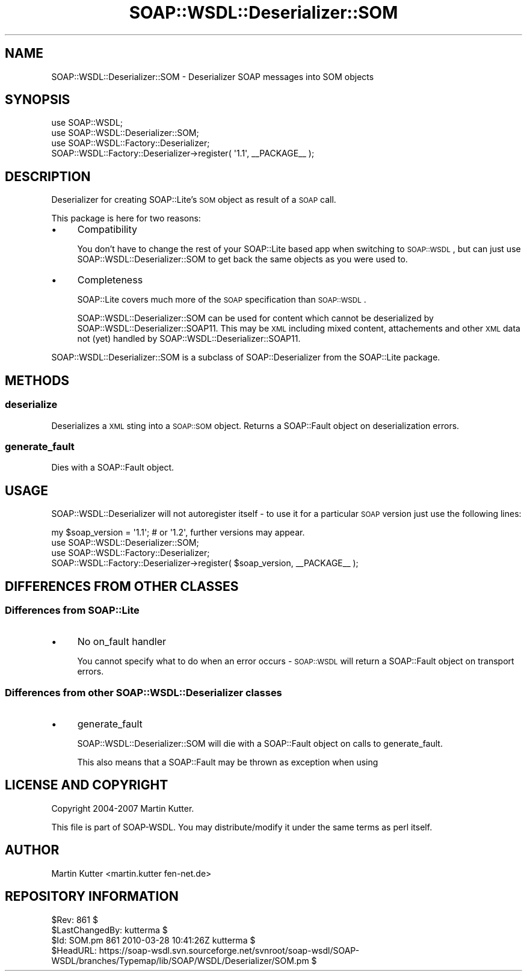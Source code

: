 .\" Automatically generated by Pod::Man 2.22 (Pod::Simple 3.07)
.\"
.\" Standard preamble:
.\" ========================================================================
.de Sp \" Vertical space (when we can't use .PP)
.if t .sp .5v
.if n .sp
..
.de Vb \" Begin verbatim text
.ft CW
.nf
.ne \\$1
..
.de Ve \" End verbatim text
.ft R
.fi
..
.\" Set up some character translations and predefined strings.  \*(-- will
.\" give an unbreakable dash, \*(PI will give pi, \*(L" will give a left
.\" double quote, and \*(R" will give a right double quote.  \*(C+ will
.\" give a nicer C++.  Capital omega is used to do unbreakable dashes and
.\" therefore won't be available.  \*(C` and \*(C' expand to `' in nroff,
.\" nothing in troff, for use with C<>.
.tr \(*W-
.ds C+ C\v'-.1v'\h'-1p'\s-2+\h'-1p'+\s0\v'.1v'\h'-1p'
.ie n \{\
.    ds -- \(*W-
.    ds PI pi
.    if (\n(.H=4u)&(1m=24u) .ds -- \(*W\h'-12u'\(*W\h'-12u'-\" diablo 10 pitch
.    if (\n(.H=4u)&(1m=20u) .ds -- \(*W\h'-12u'\(*W\h'-8u'-\"  diablo 12 pitch
.    ds L" ""
.    ds R" ""
.    ds C` ""
.    ds C' ""
'br\}
.el\{\
.    ds -- \|\(em\|
.    ds PI \(*p
.    ds L" ``
.    ds R" ''
'br\}
.\"
.\" Escape single quotes in literal strings from groff's Unicode transform.
.ie \n(.g .ds Aq \(aq
.el       .ds Aq '
.\"
.\" If the F register is turned on, we'll generate index entries on stderr for
.\" titles (.TH), headers (.SH), subsections (.SS), items (.Ip), and index
.\" entries marked with X<> in POD.  Of course, you'll have to process the
.\" output yourself in some meaningful fashion.
.ie \nF \{\
.    de IX
.    tm Index:\\$1\t\\n%\t"\\$2"
..
.    nr % 0
.    rr F
.\}
.el \{\
.    de IX
..
.\}
.\"
.\" Accent mark definitions (@(#)ms.acc 1.5 88/02/08 SMI; from UCB 4.2).
.\" Fear.  Run.  Save yourself.  No user-serviceable parts.
.    \" fudge factors for nroff and troff
.if n \{\
.    ds #H 0
.    ds #V .8m
.    ds #F .3m
.    ds #[ \f1
.    ds #] \fP
.\}
.if t \{\
.    ds #H ((1u-(\\\\n(.fu%2u))*.13m)
.    ds #V .6m
.    ds #F 0
.    ds #[ \&
.    ds #] \&
.\}
.    \" simple accents for nroff and troff
.if n \{\
.    ds ' \&
.    ds ` \&
.    ds ^ \&
.    ds , \&
.    ds ~ ~
.    ds /
.\}
.if t \{\
.    ds ' \\k:\h'-(\\n(.wu*8/10-\*(#H)'\'\h"|\\n:u"
.    ds ` \\k:\h'-(\\n(.wu*8/10-\*(#H)'\`\h'|\\n:u'
.    ds ^ \\k:\h'-(\\n(.wu*10/11-\*(#H)'^\h'|\\n:u'
.    ds , \\k:\h'-(\\n(.wu*8/10)',\h'|\\n:u'
.    ds ~ \\k:\h'-(\\n(.wu-\*(#H-.1m)'~\h'|\\n:u'
.    ds / \\k:\h'-(\\n(.wu*8/10-\*(#H)'\z\(sl\h'|\\n:u'
.\}
.    \" troff and (daisy-wheel) nroff accents
.ds : \\k:\h'-(\\n(.wu*8/10-\*(#H+.1m+\*(#F)'\v'-\*(#V'\z.\h'.2m+\*(#F'.\h'|\\n:u'\v'\*(#V'
.ds 8 \h'\*(#H'\(*b\h'-\*(#H'
.ds o \\k:\h'-(\\n(.wu+\w'\(de'u-\*(#H)/2u'\v'-.3n'\*(#[\z\(de\v'.3n'\h'|\\n:u'\*(#]
.ds d- \h'\*(#H'\(pd\h'-\w'~'u'\v'-.25m'\f2\(hy\fP\v'.25m'\h'-\*(#H'
.ds D- D\\k:\h'-\w'D'u'\v'-.11m'\z\(hy\v'.11m'\h'|\\n:u'
.ds th \*(#[\v'.3m'\s+1I\s-1\v'-.3m'\h'-(\w'I'u*2/3)'\s-1o\s+1\*(#]
.ds Th \*(#[\s+2I\s-2\h'-\w'I'u*3/5'\v'-.3m'o\v'.3m'\*(#]
.ds ae a\h'-(\w'a'u*4/10)'e
.ds Ae A\h'-(\w'A'u*4/10)'E
.    \" corrections for vroff
.if v .ds ~ \\k:\h'-(\\n(.wu*9/10-\*(#H)'\s-2\u~\d\s+2\h'|\\n:u'
.if v .ds ^ \\k:\h'-(\\n(.wu*10/11-\*(#H)'\v'-.4m'^\v'.4m'\h'|\\n:u'
.    \" for low resolution devices (crt and lpr)
.if \n(.H>23 .if \n(.V>19 \
\{\
.    ds : e
.    ds 8 ss
.    ds o a
.    ds d- d\h'-1'\(ga
.    ds D- D\h'-1'\(hy
.    ds th \o'bp'
.    ds Th \o'LP'
.    ds ae ae
.    ds Ae AE
.\}
.rm #[ #] #H #V #F C
.\" ========================================================================
.\"
.IX Title "SOAP::WSDL::Deserializer::SOM 3"
.TH SOAP::WSDL::Deserializer::SOM 3 "2010-10-06" "perl v5.10.1" "User Contributed Perl Documentation"
.\" For nroff, turn off justification.  Always turn off hyphenation; it makes
.\" way too many mistakes in technical documents.
.if n .ad l
.nh
.SH "NAME"
SOAP::WSDL::Deserializer::SOM \- Deserializer SOAP messages into SOM objects
.SH "SYNOPSIS"
.IX Header "SYNOPSIS"
.Vb 4
\& use SOAP::WSDL;
\& use SOAP::WSDL::Deserializer::SOM;
\& use SOAP::WSDL::Factory::Deserializer;
\& SOAP::WSDL::Factory::Deserializer\->register( \*(Aq1.1\*(Aq, _\|_PACKAGE_\|_ );
.Ve
.SH "DESCRIPTION"
.IX Header "DESCRIPTION"
Deserializer for creating SOAP::Lite's \s-1SOM\s0 object as result of a \s-1SOAP\s0 call.
.PP
This package is here for two reasons:
.IP "\(bu" 4
Compatibility
.Sp
You don't have to change the rest of your SOAP::Lite based app when switching
to \s-1SOAP::WSDL\s0, but can just use SOAP::WSDL::Deserializer::SOM to get back the
same objects as you were used to.
.IP "\(bu" 4
Completeness
.Sp
SOAP::Lite covers much more of the \s-1SOAP\s0 specification than \s-1SOAP::WSDL\s0.
.Sp
SOAP::WSDL::Deserializer::SOM can be used for content which cannot be
deserialized by SOAP::WSDL::Deserializer::SOAP11.
This may be \s-1XML\s0 including mixed content, attachements and other \s-1XML\s0 data not
(yet) handled by SOAP::WSDL::Deserializer::SOAP11.
.PP
SOAP::WSDL::Deserializer::SOM is a subclass of SOAP::Deserializer
from the SOAP::Lite package.
.SH "METHODS"
.IX Header "METHODS"
.SS "deserialize"
.IX Subsection "deserialize"
Deserializes a \s-1XML\s0 sting into a \s-1SOAP::SOM\s0 object. Returns a SOAP::Fault object
on deserialization errors.
.SS "generate_fault"
.IX Subsection "generate_fault"
Dies with a SOAP::Fault object.
.SH "USAGE"
.IX Header "USAGE"
SOAP::WSDL::Deserializer will not autoregister itself \- to use it for a particular
\&\s-1SOAP\s0 version just use the following lines:
.PP
.Vb 1
\& my $soap_version = \*(Aq1.1\*(Aq; # or \*(Aq1.2\*(Aq, further versions may appear.
\&
\& use SOAP::WSDL::Deserializer::SOM;
\& use SOAP::WSDL::Factory::Deserializer;
\& SOAP::WSDL::Factory::Deserializer\->register( $soap_version, _\|_PACKAGE_\|_ );
.Ve
.SH "DIFFERENCES FROM OTHER CLASSES"
.IX Header "DIFFERENCES FROM OTHER CLASSES"
.SS "Differences from SOAP::Lite"
.IX Subsection "Differences from SOAP::Lite"
.IP "\(bu" 4
No on_fault handler
.Sp
You cannot specify what to do when an error occurs \- \s-1SOAP::WSDL\s0 will return
a SOAP::Fault object on transport errors.
.SS "Differences from other SOAP::WSDL::Deserializer classes"
.IX Subsection "Differences from other SOAP::WSDL::Deserializer classes"
.IP "\(bu" 4
generate_fault
.Sp
SOAP::WSDL::Deserializer::SOM will die with a SOAP::Fault object on calls
to generate_fault.
.Sp
This also means that a SOAP::Fault may be thrown as exception when using
.SH "LICENSE AND COPYRIGHT"
.IX Header "LICENSE AND COPYRIGHT"
Copyright 2004\-2007 Martin Kutter.
.PP
This file is part of SOAP-WSDL. You may distribute/modify it under
the same terms as perl itself.
.SH "AUTHOR"
.IX Header "AUTHOR"
Martin Kutter <martin.kutter fen\-net.de>
.SH "REPOSITORY INFORMATION"
.IX Header "REPOSITORY INFORMATION"
.Vb 4
\& $Rev: 861 $
\& $LastChangedBy: kutterma $
\& $Id: SOM.pm 861 2010\-03\-28 10:41:26Z kutterma $
\& $HeadURL: https://soap\-wsdl.svn.sourceforge.net/svnroot/soap\-wsdl/SOAP\-WSDL/branches/Typemap/lib/SOAP/WSDL/Deserializer/SOM.pm $
.Ve
